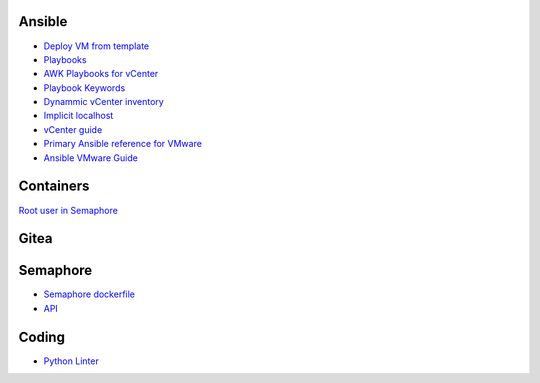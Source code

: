 Ansible
=======

-  `Deploy VM from
   template <https://docs.ansible.com/ansible/latest/scenario_guides/vmware_scenarios/scenario_clone_template.html>`__
-  `Playbooks <https://docs.ansible.com/ansible/latest/user_guide/playbooks_intro.html>`__
-  `AWK Playbooks for
   vCenter <https://www.robvit.com/ansible-tower-awx/ansible-vmware-playbook-examples/>`__
-  `Playbook
   Keywords <https://docs.ansible.com/ansible/latest/reference_appendices/playbooks_keywords.html>`__
-  `Dynammic vCenter
   inventory <http://vcloud-lab.com/entries/devops/ansible-for-vmwary-using-vmware-vm-inventory-dynamic-inventory-plugin>`__
-  `Implicit
   localhost <https://docs.ansible.com/ansible/2.6/inventory/implicit_localhost.html>`__
-  `vCenter
   guide <https://pelegit.co.il/how-to-run-ansible-on-vcenter/>`__
-  `Primary Ansible reference for
   VMware <https://docs.ansible.com/ansible/latest/collections/community/vmware/index.html#scenario-guide>`__
-  `Ansible VMware
   Guide <https://docs.ansible.com/ansible/latest/scenario_guides/guide_vmware.html>`__

Containers
==========

`Root user in
Semaphore <https://stackoverflow.com/questions/61683448/how-to-run-bash-as-user-root-on-alpine-images-with-docker-su-must-be-suid-to-w>`__

Gitea
=====

Semaphore
=========

-  `Semaphore
   dockerfile <https://github.com/ansible-semaphore/semaphore/blob/develop/deployment/docker/dev/Dockerfile>`__
-  `API <https://ansible-semaphore.com/api/>`__

Coding
======

-  `Python Linter <https://infoheap.com/python-lint-online/>`__
